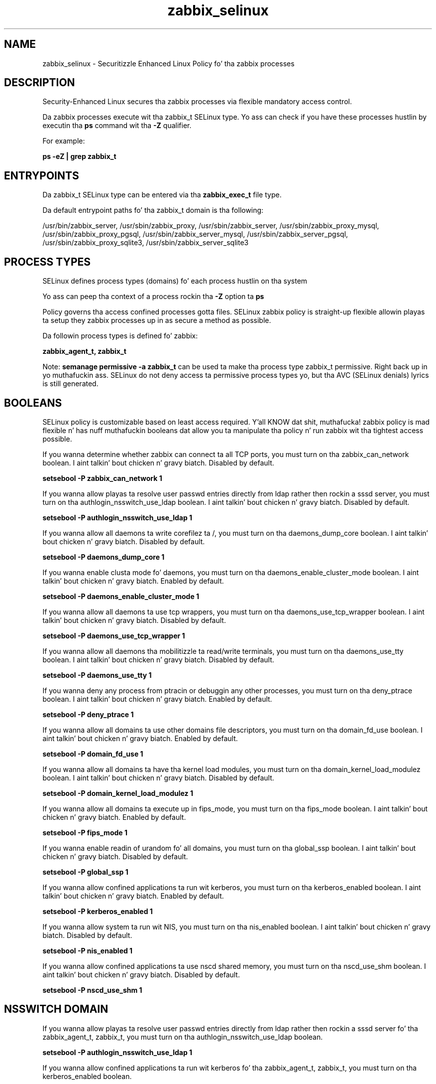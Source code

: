 .TH  "zabbix_selinux"  "8"  "14-12-02" "zabbix" "SELinux Policy zabbix"
.SH "NAME"
zabbix_selinux \- Securitizzle Enhanced Linux Policy fo' tha zabbix processes
.SH "DESCRIPTION"

Security-Enhanced Linux secures tha zabbix processes via flexible mandatory access control.

Da zabbix processes execute wit tha zabbix_t SELinux type. Yo ass can check if you have these processes hustlin by executin tha \fBps\fP command wit tha \fB\-Z\fP qualifier.

For example:

.B ps -eZ | grep zabbix_t


.SH "ENTRYPOINTS"

Da zabbix_t SELinux type can be entered via tha \fBzabbix_exec_t\fP file type.

Da default entrypoint paths fo' tha zabbix_t domain is tha following:

/usr/bin/zabbix_server, /usr/sbin/zabbix_proxy, /usr/sbin/zabbix_server, /usr/sbin/zabbix_proxy_mysql, /usr/sbin/zabbix_proxy_pgsql, /usr/sbin/zabbix_server_mysql, /usr/sbin/zabbix_server_pgsql, /usr/sbin/zabbix_proxy_sqlite3, /usr/sbin/zabbix_server_sqlite3
.SH PROCESS TYPES
SELinux defines process types (domains) fo' each process hustlin on tha system
.PP
Yo ass can peep tha context of a process rockin tha \fB\-Z\fP option ta \fBps\bP
.PP
Policy governs tha access confined processes gotta files.
SELinux zabbix policy is straight-up flexible allowin playas ta setup they zabbix processes up in as secure a method as possible.
.PP
Da followin process types is defined fo' zabbix:

.EX
.B zabbix_agent_t, zabbix_t
.EE
.PP
Note:
.B semanage permissive -a zabbix_t
can be used ta make tha process type zabbix_t permissive. Right back up in yo muthafuckin ass. SELinux do not deny access ta permissive process types yo, but tha AVC (SELinux denials) lyrics is still generated.

.SH BOOLEANS
SELinux policy is customizable based on least access required. Y'all KNOW dat shit, muthafucka!  zabbix policy is mad flexible n' has nuff muthafuckin booleans dat allow you ta manipulate tha policy n' run zabbix wit tha tightest access possible.


.PP
If you wanna determine whether zabbix can connect ta all TCP ports, you must turn on tha zabbix_can_network boolean. I aint talkin' bout chicken n' gravy biatch. Disabled by default.

.EX
.B setsebool -P zabbix_can_network 1

.EE

.PP
If you wanna allow playas ta resolve user passwd entries directly from ldap rather then rockin a sssd server, you must turn on tha authlogin_nsswitch_use_ldap boolean. I aint talkin' bout chicken n' gravy biatch. Disabled by default.

.EX
.B setsebool -P authlogin_nsswitch_use_ldap 1

.EE

.PP
If you wanna allow all daemons ta write corefilez ta /, you must turn on tha daemons_dump_core boolean. I aint talkin' bout chicken n' gravy biatch. Disabled by default.

.EX
.B setsebool -P daemons_dump_core 1

.EE

.PP
If you wanna enable clusta mode fo' daemons, you must turn on tha daemons_enable_cluster_mode boolean. I aint talkin' bout chicken n' gravy biatch. Enabled by default.

.EX
.B setsebool -P daemons_enable_cluster_mode 1

.EE

.PP
If you wanna allow all daemons ta use tcp wrappers, you must turn on tha daemons_use_tcp_wrapper boolean. I aint talkin' bout chicken n' gravy biatch. Disabled by default.

.EX
.B setsebool -P daemons_use_tcp_wrapper 1

.EE

.PP
If you wanna allow all daemons tha mobilitizzle ta read/write terminals, you must turn on tha daemons_use_tty boolean. I aint talkin' bout chicken n' gravy biatch. Disabled by default.

.EX
.B setsebool -P daemons_use_tty 1

.EE

.PP
If you wanna deny any process from ptracin or debuggin any other processes, you must turn on tha deny_ptrace boolean. I aint talkin' bout chicken n' gravy biatch. Enabled by default.

.EX
.B setsebool -P deny_ptrace 1

.EE

.PP
If you wanna allow all domains ta use other domains file descriptors, you must turn on tha domain_fd_use boolean. I aint talkin' bout chicken n' gravy biatch. Enabled by default.

.EX
.B setsebool -P domain_fd_use 1

.EE

.PP
If you wanna allow all domains ta have tha kernel load modules, you must turn on tha domain_kernel_load_modulez boolean. I aint talkin' bout chicken n' gravy biatch. Disabled by default.

.EX
.B setsebool -P domain_kernel_load_modulez 1

.EE

.PP
If you wanna allow all domains ta execute up in fips_mode, you must turn on tha fips_mode boolean. I aint talkin' bout chicken n' gravy biatch. Enabled by default.

.EX
.B setsebool -P fips_mode 1

.EE

.PP
If you wanna enable readin of urandom fo' all domains, you must turn on tha global_ssp boolean. I aint talkin' bout chicken n' gravy biatch. Disabled by default.

.EX
.B setsebool -P global_ssp 1

.EE

.PP
If you wanna allow confined applications ta run wit kerberos, you must turn on tha kerberos_enabled boolean. I aint talkin' bout chicken n' gravy biatch. Enabled by default.

.EX
.B setsebool -P kerberos_enabled 1

.EE

.PP
If you wanna allow system ta run wit NIS, you must turn on tha nis_enabled boolean. I aint talkin' bout chicken n' gravy biatch. Disabled by default.

.EX
.B setsebool -P nis_enabled 1

.EE

.PP
If you wanna allow confined applications ta use nscd shared memory, you must turn on tha nscd_use_shm boolean. I aint talkin' bout chicken n' gravy biatch. Disabled by default.

.EX
.B setsebool -P nscd_use_shm 1

.EE

.SH NSSWITCH DOMAIN

.PP
If you wanna allow playas ta resolve user passwd entries directly from ldap rather then rockin a sssd server fo' tha zabbix_agent_t, zabbix_t, you must turn on tha authlogin_nsswitch_use_ldap boolean.

.EX
.B setsebool -P authlogin_nsswitch_use_ldap 1
.EE

.PP
If you wanna allow confined applications ta run wit kerberos fo' tha zabbix_agent_t, zabbix_t, you must turn on tha kerberos_enabled boolean.

.EX
.B setsebool -P kerberos_enabled 1
.EE

.SH PORT TYPES
SELinux defines port types ta represent TCP n' UDP ports.
.PP
Yo ass can peep tha types associated wit a port by rockin tha followin command:

.B semanage port -l

.PP
Policy governs tha access confined processes gotta these ports.
SELinux zabbix policy is straight-up flexible allowin playas ta setup they zabbix processes up in as secure a method as possible.
.PP
Da followin port types is defined fo' zabbix:

.EX
.TP 5
.B zabbix_agent_port_t
.TP 10
.EE


Default Defined Ports:
tcp 10050
.EE

.EX
.TP 5
.B zabbix_port_t
.TP 10
.EE


Default Defined Ports:
tcp 10051
.EE
.SH "MANAGED FILES"

Da SELinux process type zabbix_t can manage filez labeled wit tha followin file types.  Da paths listed is tha default paths fo' these file types.  Note tha processes UID still need ta have DAC permissions.

.br
.B cluster_conf_t

	/etc/cluster(/.*)?
.br

.br
.B cluster_var_lib_t

	/var/lib/pcsd(/.*)?
.br
	/var/lib/cluster(/.*)?
.br
	/var/lib/openais(/.*)?
.br
	/var/lib/pengine(/.*)?
.br
	/var/lib/corosync(/.*)?
.br
	/usr/lib/heartbeat(/.*)?
.br
	/var/lib/heartbeat(/.*)?
.br
	/var/lib/pacemaker(/.*)?
.br

.br
.B cluster_var_run_t

	/var/run/crm(/.*)?
.br
	/var/run/cman_.*
.br
	/var/run/rsctmp(/.*)?
.br
	/var/run/aisexec.*
.br
	/var/run/heartbeat(/.*)?
.br
	/var/run/cpglockd\.pid
.br
	/var/run/corosync\.pid
.br
	/var/run/rgmanager\.pid
.br
	/var/run/cluster/rgmanager\.sk
.br

.br
.B root_t

	/
.br
	/initrd
.br

.br
.B zabbix_log_t

	/var/log/zabbix.*
.br

.br
.B zabbix_tmp_t


.br
.B zabbix_tmpfs_t


.br
.B zabbix_var_lib_t

	/var/lib/zabbix(/.*)?
.br
	/var/lib/zabbixsrv(/.*)?
.br

.br
.B zabbix_var_run_t

	/var/run/zabbix(/.*)?
.br

.SH FILE CONTEXTS
SELinux requires filez ta have a extended attribute ta define tha file type.
.PP
Yo ass can peep tha context of a gangbangin' file rockin tha \fB\-Z\fP option ta \fBls\bP
.PP
Policy governs tha access confined processes gotta these files.
SELinux zabbix policy is straight-up flexible allowin playas ta setup they zabbix processes up in as secure a method as possible.
.PP

.PP
.B EQUIVALENCE DIRECTORIES

.PP
zabbix policy stores data wit multiple different file context types under tha /var/lib/zabbix directory.  If you wanna store tha data up in a gangbangin' finger-lickin' different directory you can use tha semanage command ta create a equivalence mapping.  If you wanted ta store dis data under tha /srv dirctory you would execute tha followin command:
.PP
.B semanage fcontext -a -e /var/lib/zabbix /srv/zabbix
.br
.B restorecon -R -v /srv/zabbix
.PP

.PP
.B STANDARD FILE CONTEXT

SELinux defines tha file context types fo' tha zabbix, if you wanted to
store filez wit these types up in a gangbangin' finger-lickin' diffent paths, you need ta execute tha semanage command ta sepecify alternate labelin n' then use restorecon ta put tha labels on disk.

.B semanage fcontext -a -t zabbix_agent_exec_t '/srv/zabbix/content(/.*)?'
.br
.B restorecon -R -v /srv/myzabbix_content

Note: SELinux often uses regular expressions ta specify labels dat match multiple files.

.I Da followin file types is defined fo' zabbix:


.EX
.PP
.B zabbix_agent_exec_t
.EE

- Set filez wit tha zabbix_agent_exec_t type, if you wanna transizzle a executable ta tha zabbix_agent_t domain.

.br
.TP 5
Paths:
/usr/bin/zabbix_agentd, /usr/sbin/zabbix_agentd

.EX
.PP
.B zabbix_agent_initrc_exec_t
.EE

- Set filez wit tha zabbix_agent_initrc_exec_t type, if you wanna transizzle a executable ta tha zabbix_agent_initrc_t domain.


.EX
.PP
.B zabbix_exec_t
.EE

- Set filez wit tha zabbix_exec_t type, if you wanna transizzle a executable ta tha zabbix_t domain.

.br
.TP 5
Paths:
/usr/bin/zabbix_server, /usr/sbin/zabbix_proxy, /usr/sbin/zabbix_server, /usr/sbin/zabbix_proxy_mysql, /usr/sbin/zabbix_proxy_pgsql, /usr/sbin/zabbix_server_mysql, /usr/sbin/zabbix_server_pgsql, /usr/sbin/zabbix_proxy_sqlite3, /usr/sbin/zabbix_server_sqlite3

.EX
.PP
.B zabbix_initrc_exec_t
.EE

- Set filez wit tha zabbix_initrc_exec_t type, if you wanna transizzle a executable ta tha zabbix_initrc_t domain.

.br
.TP 5
Paths:
/etc/rc\.d/init\.d/(zabbix|zabbix-server), /etc/rc\.d/init\.d/((zabbix)|(zabbix-server))

.EX
.PP
.B zabbix_log_t
.EE

- Set filez wit tha zabbix_log_t type, if you wanna treat tha data as zabbix log data, probably stored under tha /var/log directory.


.EX
.PP
.B zabbix_tmp_t
.EE

- Set filez wit tha zabbix_tmp_t type, if you wanna store zabbix temporary filez up in tha /tmp directories.


.EX
.PP
.B zabbix_tmpfs_t
.EE

- Set filez wit tha zabbix_tmpfs_t type, if you wanna store zabbix filez on a tmpfs file system.


.EX
.PP
.B zabbix_var_lib_t
.EE

- Set filez wit tha zabbix_var_lib_t type, if you wanna store tha zabbix filez under tha /var/lib directory.

.br
.TP 5
Paths:
/var/lib/zabbix(/.*)?, /var/lib/zabbixsrv(/.*)?

.EX
.PP
.B zabbix_var_run_t
.EE

- Set filez wit tha zabbix_var_run_t type, if you wanna store tha zabbix filez under tha /run or /var/run directory.


.EX
.PP
.B zabbixd_var_lib_t
.EE

- Set filez wit tha zabbixd_var_lib_t type, if you wanna store tha zabbixd filez under tha /var/lib directory.


.PP
Note: File context can be temporarily modified wit tha chcon command. Y'all KNOW dat shit, muthafucka!  If you wanna permanently chizzle tha file context you need ta use the
.B semanage fcontext
command. Y'all KNOW dat shit, muthafucka!  This will modify tha SELinux labelin database.  Yo ass will need ta use
.B restorecon
to apply tha labels.

.SH "COMMANDS"
.B semanage fcontext
can also be used ta manipulate default file context mappings.
.PP
.B semanage permissive
can also be used ta manipulate whether or not a process type is permissive.
.PP
.B semanage module
can also be used ta enable/disable/install/remove policy modules.

.B semanage port
can also be used ta manipulate tha port definitions

.B semanage boolean
can also be used ta manipulate tha booleans

.PP
.B system-config-selinux
is a GUI tool available ta customize SELinux policy settings.

.SH AUTHOR
This manual page was auto-generated using
.B "sepolicy manpage".

.SH "SEE ALSO"
selinux(8), zabbix(8), semanage(8), restorecon(8), chcon(1), sepolicy(8)
, setsebool(8), zabbix_agent_selinux(8), zabbix_agent_selinux(8)</textarea>

<div id="button">
<br/>
<input type="submit" name="translate" value="Tranzizzle Dis Shiznit" />
</div>

</form> 

</div>

<div id="space3"></div>
<div id="disclaimer"><h2>Use this to translate your words into gangsta</h2>
<h2>Click <a href="more.html">here</a> to learn more about Gizoogle</h2></div>

</body>
</html>
